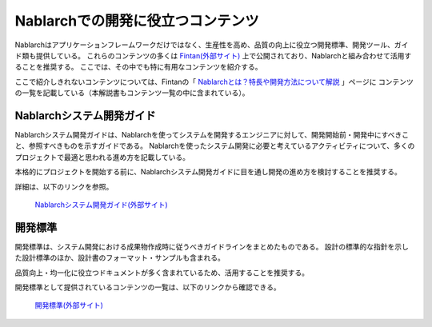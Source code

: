 ==================================
Nablarchでの開発に役立つコンテンツ
==================================

Nablarchはアプリケーションフレームワークだけではなく、生産性を高め、品質の向上に役立つ開発標準、開発ツール、ガイド類も提供している。
これらのコンテンツの多くは `Fintan(外部サイト) <https://fintan.jp/>`_ 上で公開されており、Nablarchと組み合わせて活用することを推奨する。
ここでは、その中でも特に有用なコンテンツを紹介する。

ここで紹介しきれないコンテンツについては、Fintanの「 `Nablarchとは？特長や開発方法について解説  <https://fintan.jp/page/1868/>`_ 」ページに
コンテンツの一覧を記載している（本解説書もコンテンツ一覧の中に含まれている）。


.. _system_development_guide:

Nablarchシステム開発ガイド
==========================

Nablarchシステム開発ガイドは、Nablarchを使ってシステムを開発するエンジニアに対して、開発開始前・開発中にすべきこと、参照すべきものを示すガイドである。
Nablarchを使ったシステム開発に必要と考えているアクティビティについて、多くのプロジェクトで最適と思われる進め方を記載している。

本格的にプロジェクトを開始する前に、Nablarchシステム開発ガイドに目を通し開発の進め方を検討することを推奨する。

詳細は、以下のリンクを参照。

 | `Nablarchシステム開発ガイド(外部サイト) <https://fintan.jp/page/252/>`__


.. _development_standards:

開発標準
========

開発標準は、システム開発における成果物作成時に従うべきガイドラインをまとめたものである。
設計の標準的な指針を示した設計標準のほか、設計書のフォーマット・サンプルも含まれる。

品質向上・均一化に役立つドキュメントが多く含まれているため、活用することを推奨する。

開発標準として提供されているコンテンツの一覧は、以下のリンクから確認できる。

 | `開発標準(外部サイト) <https://fintan.jp/page/1868/#development-standards>`__
